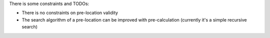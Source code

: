 There is some constraints and TODOs:

- There is no constraints on pre-location validity
- The search algorithm of a pre-location can be improved with pre-calculation (currently it's a simple recursive search)
